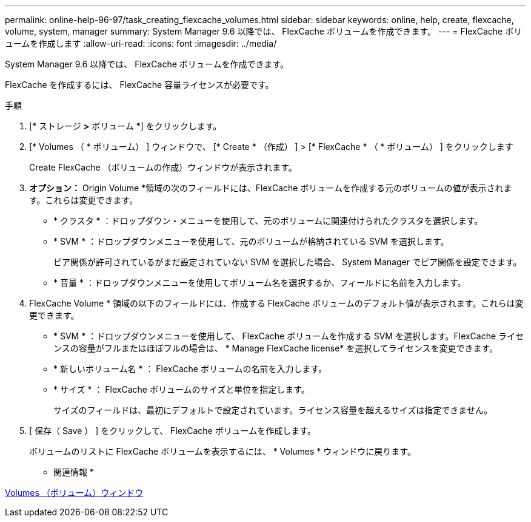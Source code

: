 ---
permalink: online-help-96-97/task_creating_flexcache_volumes.html 
sidebar: sidebar 
keywords: online, help, create, flexcache, volume, system, manager 
summary: System Manager 9.6 以降では、 FlexCache ボリュームを作成できます。 
---
= FlexCache ボリュームを作成します
:allow-uri-read: 
:icons: font
:imagesdir: ../media/


[role="lead"]
System Manager 9.6 以降では、 FlexCache ボリュームを作成できます。

FlexCache を作成するには、 FlexCache 容量ライセンスが必要です。

.手順
. [* ストレージ *>* ボリューム *] をクリックします。
. [* Volumes （ * ボリューム） ] ウィンドウで、 [* Create * （作成） ] > [* FlexCache * （ * ボリューム） ] をクリックします
+
Create FlexCache （ボリュームの作成）ウィンドウが表示されます。

. *オプション：* Origin Volume *領域の次のフィールドには、FlexCache ボリュームを作成する元のボリュームの値が表示されます。これらは変更できます。
+
** * クラスタ * ：ドロップダウン・メニューを使用して、元のボリュームに関連付けられたクラスタを選択します。
** * SVM * ：ドロップダウンメニューを使用して、元のボリュームが格納されている SVM を選択します。
+
ピア関係が許可されているがまだ設定されていない SVM を選択した場合、 System Manager でピア関係を設定できます。

** * 音量 * ：ドロップダウンメニューを使用してボリューム名を選択するか、フィールドに名前を入力します。


. FlexCache Volume * 領域の以下のフィールドには、作成する FlexCache ボリュームのデフォルト値が表示されます。これらは変更できます。
+
** * SVM * ：ドロップダウンメニューを使用して、 FlexCache ボリュームを作成する SVM を選択します。FlexCache ライセンスの容量がフルまたはほぼフルの場合は、 * Manage FlexCache license* を選択してライセンスを変更できます。
** * 新しいボリューム名 * ： FlexCache ボリュームの名前を入力します。
** * サイズ * ： FlexCache ボリュームのサイズと単位を指定します。
+
サイズのフィールドは、最初にデフォルトで設定されています。ライセンス容量を超えるサイズは指定できません。



. [ 保存（ Save ） ] をクリックして、 FlexCache ボリュームを作成します。
+
ボリュームのリストに FlexCache ボリュームを表示するには、 * Volumes * ウィンドウに戻ります。



* 関連情報 *

xref:reference_volumes_window.adoc[Volumes （ボリューム）ウィンドウ]
